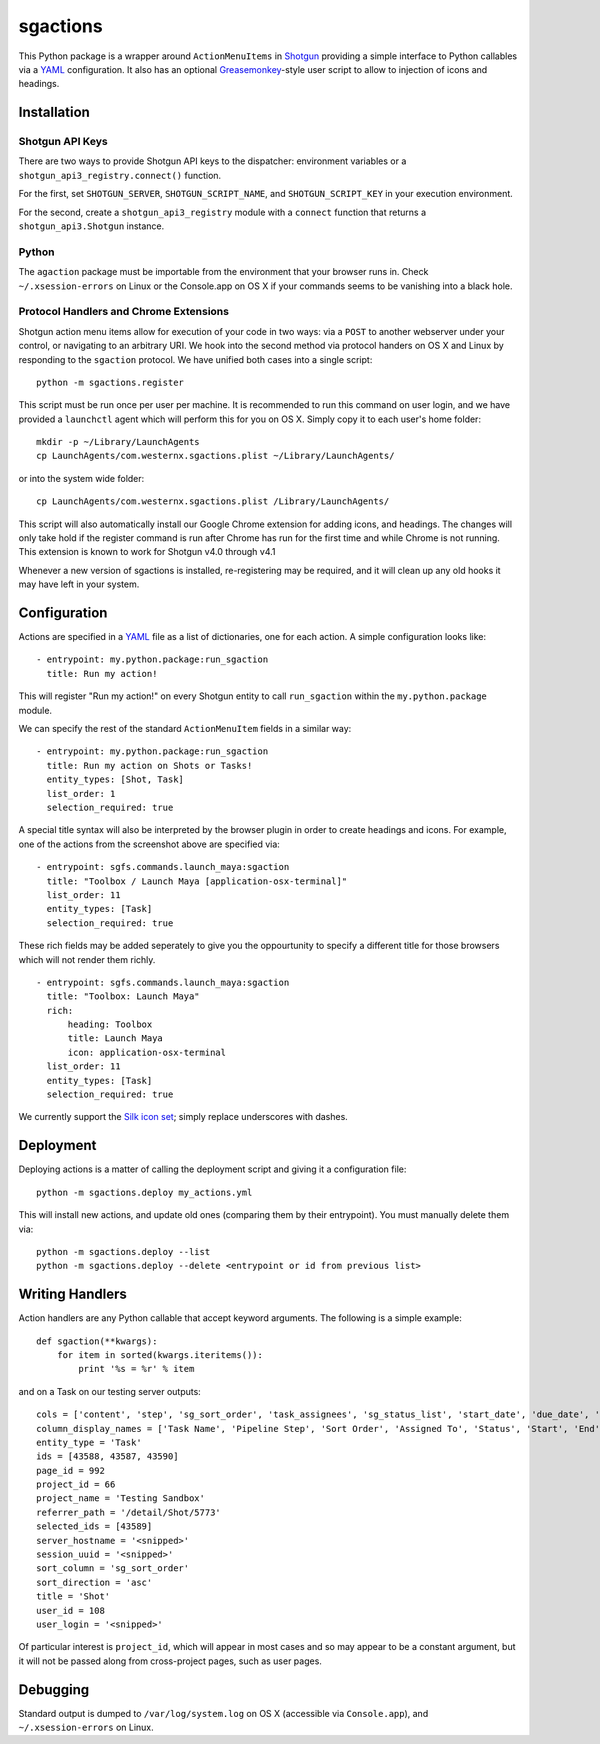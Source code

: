 .. _index:

sgactions
=========

This Python package is a wrapper around ``ActionMenuItems`` in `Shotgun <http://www.shotgunsoftware.com/>`_ providing a simple interface to Python callables via a `YAML <http://www.yaml.org>`_ configuration. It also has an optional `Greasemonkey <http://en.wikipedia.org/wiki/Greasemonkey>`_-style user script to allow to injection of icons and headings.

.. image:: _static/icons-screenshot.png


Installation
------------

Shotgun API Keys
^^^^^^^^^^^^^^^^

There are two ways to provide Shotgun API keys to the dispatcher: environment
variables or a ``shotgun_api3_registry.connect()`` function.

For the first, set ``SHOTGUN_SERVER``, ``SHOTGUN_SCRIPT_NAME``, and
``SHOTGUN_SCRIPT_KEY`` in your execution environment.

For the second, create a ``shotgun_api3_registry`` module with a ``connect``
function that returns a ``shotgun_api3.Shotgun`` instance.


Python
^^^^^^

The ``agaction`` package must be importable from the environment that your browser runs in. Check ``~/.xsession-errors`` on Linux or the Console.app on OS X if your commands seems to be vanishing into a black hole.


Protocol Handlers and Chrome Extensions
^^^^^^^^^^^^^^^^^^^^^^^^^^^^^^^^^^^^^^^

Shotgun action menu items allow for execution of your code in two ways: via a ``POST`` to another webserver under your control, or navigating to an arbitrary URI. We hook into the second method via protocol handers on OS X and Linux by responding to the ``sgaction`` protocol. We have unified both cases into a single script::

    python -m sgactions.register

This script must be run once per user per machine. It is recommended to run this command on user login, and we have provided a ``launchctl`` agent which will perform this for you on OS X. Simply copy it to each user's home folder::

    mkdir -p ~/Library/LaunchAgents
    cp LaunchAgents/com.westernx.sgactions.plist ~/Library/LaunchAgents/

or into the system wide folder::

    cp LaunchAgents/com.westernx.sgactions.plist /Library/LaunchAgents/

This script will also automatically install our Google Chrome extension for adding icons, and headings. The changes will only take hold if the register command is run after Chrome has run for the first time and while Chrome is not running. This extension is known to work for Shotgun v4.0 through v4.1

Whenever a new version of sgactions is installed, re-registering may be required, and it will clean up any old hooks it may have left in your system.


Configuration
-------------

Actions are specified in a `YAML <http://www.yaml.org>`_ file as a list of dictionaries, one for each action. A simple configuration looks like::

    - entrypoint: my.python.package:run_sgaction
      title: Run my action!

This will register "Run my action!" on every Shotgun entity to call ``run_sgaction`` within the ``my.python.package`` module.

We can specify the rest of the standard ``ActionMenuItem`` fields in a similar way::

    - entrypoint: my.python.package:run_sgaction
      title: Run my action on Shots or Tasks!
      entity_types: [Shot, Task]
      list_order: 1
      selection_required: true
      
A special title syntax will also be interpreted by the browser plugin in order to
create headings and icons. For example, one of the actions from the screenshot above are specified via::

    - entrypoint: sgfs.commands.launch_maya:sgaction
      title: "Toolbox / Launch Maya [application-osx-terminal]"
      list_order: 11
      entity_types: [Task]
      selection_required: true

These rich fields may be added seperately to give you the oppourtunity to specify a different title for those browsers which will not render them richly. ::

    - entrypoint: sgfs.commands.launch_maya:sgaction
      title: "Toolbox: Launch Maya"
      rich:
          heading: Toolbox
          title: Launch Maya
          icon: application-osx-terminal
      list_order: 11
      entity_types: [Task]
      selection_required: true

We currently support the `Silk icon set <http://www.famfamfam.com/lab/icons/silk/>`_; simply replace underscores with dashes.


Deployment
----------

Deploying actions is a matter of calling the deployment script and giving it a configuration file::

    python -m sgactions.deploy my_actions.yml

This will install new actions, and update old ones (comparing them by their entrypoint). You must manually delete them via::

    python -m sgactions.deploy --list
    python -m sgactions.deploy --delete <entrypoint or id from previous list>


Writing Handlers
----------------

Action handlers are any Python callable that accept keyword arguments. The following is a simple example::

    def sgaction(**kwargs):
        for item in sorted(kwargs.iteritems()):
            print '%s = %r' % item

and on a Task on our testing server outputs::

    cols = ['content', 'step', 'sg_sort_order', 'task_assignees', 'sg_status_list', 'start_date', 'due_date', 'duration', 'milestone']
    column_display_names = ['Task Name', 'Pipeline Step', 'Sort Order', 'Assigned To', 'Status', 'Start', 'End', 'Duration', 'Milestone']
    entity_type = 'Task'
    ids = [43588, 43587, 43590]
    page_id = 992
    project_id = 66
    project_name = 'Testing Sandbox'
    referrer_path = '/detail/Shot/5773'
    selected_ids = [43589]
    server_hostname = '<snipped>'
    session_uuid = '<snipped>'
    sort_column = 'sg_sort_order'
    sort_direction = 'asc'
    title = 'Shot'
    user_id = 108
    user_login = '<snipped>'
    
Of particular interest is ``project_id``, which will appear in most cases and so may appear to be a constant argument, but it will not be passed along from cross-project pages, such as user pages.


Debugging
---------

Standard output is dumped to ``/var/log/system.log`` on OS X (accessible via ``Console.app``), and ``~/.xsession-errors`` on Linux.

